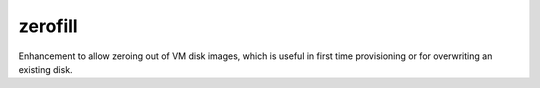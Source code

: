 --------
zerofill
--------

Enhancement to allow zeroing out of VM disk images, which is useful in first time provisioning or for overwriting an existing disk.

